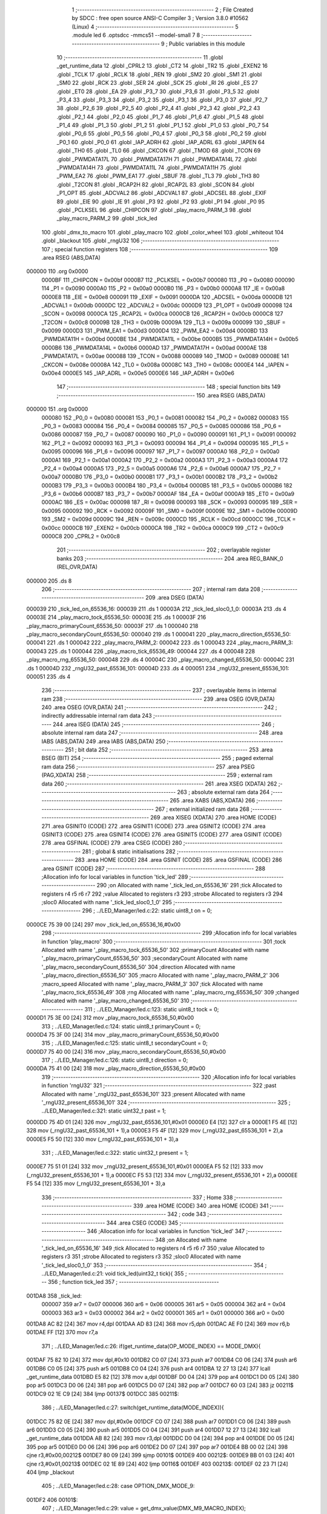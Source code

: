                                       1 ;--------------------------------------------------------
                                      2 ; File Created by SDCC : free open source ANSI-C Compiler
                                      3 ; Version 3.8.0 #10562 (Linux)
                                      4 ;--------------------------------------------------------
                                      5 	.module led
                                      6 	.optsdcc -mmcs51 --model-small
                                      7 	
                                      8 ;--------------------------------------------------------
                                      9 ; Public variables in this module
                                     10 ;--------------------------------------------------------
                                     11 	.globl _get_runtime_data
                                     12 	.globl _CPRL2
                                     13 	.globl _CT2
                                     14 	.globl _TR2
                                     15 	.globl _EXEN2
                                     16 	.globl _TCLK
                                     17 	.globl _RCLK
                                     18 	.globl _REN
                                     19 	.globl _SM2
                                     20 	.globl _SM1
                                     21 	.globl _SM0
                                     22 	.globl _RCK
                                     23 	.globl _SER
                                     24 	.globl _SCK
                                     25 	.globl _RI
                                     26 	.globl _ES
                                     27 	.globl _ET0
                                     28 	.globl _EA
                                     29 	.globl _P3_7
                                     30 	.globl _P3_6
                                     31 	.globl _P3_5
                                     32 	.globl _P3_4
                                     33 	.globl _P3_3
                                     34 	.globl _P3_2
                                     35 	.globl _P3_1
                                     36 	.globl _P3_0
                                     37 	.globl _P2_7
                                     38 	.globl _P2_6
                                     39 	.globl _P2_5
                                     40 	.globl _P2_4
                                     41 	.globl _P2_3
                                     42 	.globl _P2_2
                                     43 	.globl _P2_1
                                     44 	.globl _P2_0
                                     45 	.globl _P1_7
                                     46 	.globl _P1_6
                                     47 	.globl _P1_5
                                     48 	.globl _P1_4
                                     49 	.globl _P1_3
                                     50 	.globl _P1_2
                                     51 	.globl _P1_1
                                     52 	.globl _P1_0
                                     53 	.globl _P0_7
                                     54 	.globl _P0_6
                                     55 	.globl _P0_5
                                     56 	.globl _P0_4
                                     57 	.globl _P0_3
                                     58 	.globl _P0_2
                                     59 	.globl _P0_1
                                     60 	.globl _P0_0
                                     61 	.globl _IAP_ADRH
                                     62 	.globl _IAP_ADRL
                                     63 	.globl _IAPEN
                                     64 	.globl _TH0
                                     65 	.globl _TL0
                                     66 	.globl _CKCON
                                     67 	.globl _TMOD
                                     68 	.globl _TCON
                                     69 	.globl _PWMDATA17L
                                     70 	.globl _PWMDATA17H
                                     71 	.globl _PWMDATA14L
                                     72 	.globl _PWMDATA14H
                                     73 	.globl _PWMDATA11L
                                     74 	.globl _PWMDATA11H
                                     75 	.globl _PWM_EA2
                                     76 	.globl _PWM_EA1
                                     77 	.globl _SBUF
                                     78 	.globl _TL3
                                     79 	.globl _TH3
                                     80 	.globl _T2CON
                                     81 	.globl _RCAP2H
                                     82 	.globl _RCAP2L
                                     83 	.globl _SCON
                                     84 	.globl _P1_OPT
                                     85 	.globl _ADCVAL2
                                     86 	.globl _ADCVAL1
                                     87 	.globl _ADCSEL
                                     88 	.globl _EXIF
                                     89 	.globl _EIE
                                     90 	.globl _IE
                                     91 	.globl _P3
                                     92 	.globl _P2
                                     93 	.globl _P1
                                     94 	.globl _P0
                                     95 	.globl _PCLKSEL
                                     96 	.globl _CHIPCON
                                     97 	.globl _play_macro_PARM_3
                                     98 	.globl _play_macro_PARM_2
                                     99 	.globl _tick_led
                                    100 	.globl _dmx_to_macro
                                    101 	.globl _play_macro
                                    102 	.globl _color_wheel
                                    103 	.globl _whiteout
                                    104 	.globl _blackout
                                    105 	.globl _rngU32
                                    106 ;--------------------------------------------------------
                                    107 ; special function registers
                                    108 ;--------------------------------------------------------
                                    109 	.area RSEG    (ABS,DATA)
      000000                        110 	.org 0x0000
                           0000BF   111 _CHIPCON	=	0x00bf
                           0000B7   112 _PCLKSEL	=	0x00b7
                           000080   113 _P0	=	0x0080
                           000090   114 _P1	=	0x0090
                           0000A0   115 _P2	=	0x00a0
                           0000B0   116 _P3	=	0x00b0
                           0000A8   117 _IE	=	0x00a8
                           0000E8   118 _EIE	=	0x00e8
                           000091   119 _EXIF	=	0x0091
                           0000DA   120 _ADCSEL	=	0x00da
                           0000DB   121 _ADCVAL1	=	0x00db
                           0000DC   122 _ADCVAL2	=	0x00dc
                           0000D9   123 _P1_OPT	=	0x00d9
                           000098   124 _SCON	=	0x0098
                           0000CA   125 _RCAP2L	=	0x00ca
                           0000CB   126 _RCAP2H	=	0x00cb
                           0000C8   127 _T2CON	=	0x00c8
                           00009B   128 _TH3	=	0x009b
                           00009A   129 _TL3	=	0x009a
                           000099   130 _SBUF	=	0x0099
                           0000D3   131 _PWM_EA1	=	0x00d3
                           0000D4   132 _PWM_EA2	=	0x00d4
                           0000BD   133 _PWMDATA11H	=	0x00bd
                           0000BE   134 _PWMDATA11L	=	0x00be
                           0000B5   135 _PWMDATA14H	=	0x00b5
                           0000B6   136 _PWMDATA14L	=	0x00b6
                           0000AD   137 _PWMDATA17H	=	0x00ad
                           0000AE   138 _PWMDATA17L	=	0x00ae
                           000088   139 _TCON	=	0x0088
                           000089   140 _TMOD	=	0x0089
                           00008E   141 _CKCON	=	0x008e
                           00008A   142 _TL0	=	0x008a
                           00008C   143 _TH0	=	0x008c
                           0000E4   144 _IAPEN	=	0x00e4
                           0000E5   145 _IAP_ADRL	=	0x00e5
                           0000E6   146 _IAP_ADRH	=	0x00e6
                                    147 ;--------------------------------------------------------
                                    148 ; special function bits
                                    149 ;--------------------------------------------------------
                                    150 	.area RSEG    (ABS,DATA)
      000000                        151 	.org 0x0000
                           000080   152 _P0_0	=	0x0080
                           000081   153 _P0_1	=	0x0081
                           000082   154 _P0_2	=	0x0082
                           000083   155 _P0_3	=	0x0083
                           000084   156 _P0_4	=	0x0084
                           000085   157 _P0_5	=	0x0085
                           000086   158 _P0_6	=	0x0086
                           000087   159 _P0_7	=	0x0087
                           000090   160 _P1_0	=	0x0090
                           000091   161 _P1_1	=	0x0091
                           000092   162 _P1_2	=	0x0092
                           000093   163 _P1_3	=	0x0093
                           000094   164 _P1_4	=	0x0094
                           000095   165 _P1_5	=	0x0095
                           000096   166 _P1_6	=	0x0096
                           000097   167 _P1_7	=	0x0097
                           0000A0   168 _P2_0	=	0x00a0
                           0000A1   169 _P2_1	=	0x00a1
                           0000A2   170 _P2_2	=	0x00a2
                           0000A3   171 _P2_3	=	0x00a3
                           0000A4   172 _P2_4	=	0x00a4
                           0000A5   173 _P2_5	=	0x00a5
                           0000A6   174 _P2_6	=	0x00a6
                           0000A7   175 _P2_7	=	0x00a7
                           0000B0   176 _P3_0	=	0x00b0
                           0000B1   177 _P3_1	=	0x00b1
                           0000B2   178 _P3_2	=	0x00b2
                           0000B3   179 _P3_3	=	0x00b3
                           0000B4   180 _P3_4	=	0x00b4
                           0000B5   181 _P3_5	=	0x00b5
                           0000B6   182 _P3_6	=	0x00b6
                           0000B7   183 _P3_7	=	0x00b7
                           0000AF   184 _EA	=	0x00af
                           0000A9   185 _ET0	=	0x00a9
                           0000AC   186 _ES	=	0x00ac
                           000098   187 _RI	=	0x0098
                           000093   188 _SCK	=	0x0093
                           000095   189 _SER	=	0x0095
                           000092   190 _RCK	=	0x0092
                           00009F   191 _SM0	=	0x009f
                           00009E   192 _SM1	=	0x009e
                           00009D   193 _SM2	=	0x009d
                           00009C   194 _REN	=	0x009c
                           0000CD   195 _RCLK	=	0x00cd
                           0000CC   196 _TCLK	=	0x00cc
                           0000CB   197 _EXEN2	=	0x00cb
                           0000CA   198 _TR2	=	0x00ca
                           0000C9   199 _CT2	=	0x00c9
                           0000C8   200 _CPRL2	=	0x00c8
                                    201 ;--------------------------------------------------------
                                    202 ; overlayable register banks
                                    203 ;--------------------------------------------------------
                                    204 	.area REG_BANK_0	(REL,OVR,DATA)
      000000                        205 	.ds 8
                                    206 ;--------------------------------------------------------
                                    207 ; internal ram data
                                    208 ;--------------------------------------------------------
                                    209 	.area DSEG    (DATA)
      000039                        210 _tick_led_on_65536_16:
      000039                        211 	.ds 1
      00003A                        212 _tick_led_sloc0_1_0:
      00003A                        213 	.ds 4
      00003E                        214 _play_macro_tock_65536_50:
      00003E                        215 	.ds 1
      00003F                        216 _play_macro_primaryCount_65536_50:
      00003F                        217 	.ds 1
      000040                        218 _play_macro_secondaryCount_65536_50:
      000040                        219 	.ds 1
      000041                        220 _play_macro_direction_65536_50:
      000041                        221 	.ds 1
      000042                        222 _play_macro_PARM_2:
      000042                        223 	.ds 1
      000043                        224 _play_macro_PARM_3:
      000043                        225 	.ds 1
      000044                        226 _play_macro_tick_65536_49:
      000044                        227 	.ds 4
      000048                        228 _play_macro_rng_65536_50:
      000048                        229 	.ds 4
      00004C                        230 _play_macro_changed_65536_50:
      00004C                        231 	.ds 1
      00004D                        232 _rngU32_past_65536_101:
      00004D                        233 	.ds 4
      000051                        234 _rngU32_present_65536_101:
      000051                        235 	.ds 4
                                    236 ;--------------------------------------------------------
                                    237 ; overlayable items in internal ram 
                                    238 ;--------------------------------------------------------
                                    239 	.area	OSEG    (OVR,DATA)
                                    240 	.area	OSEG    (OVR,DATA)
                                    241 ;--------------------------------------------------------
                                    242 ; indirectly addressable internal ram data
                                    243 ;--------------------------------------------------------
                                    244 	.area ISEG    (DATA)
                                    245 ;--------------------------------------------------------
                                    246 ; absolute internal ram data
                                    247 ;--------------------------------------------------------
                                    248 	.area IABS    (ABS,DATA)
                                    249 	.area IABS    (ABS,DATA)
                                    250 ;--------------------------------------------------------
                                    251 ; bit data
                                    252 ;--------------------------------------------------------
                                    253 	.area BSEG    (BIT)
                                    254 ;--------------------------------------------------------
                                    255 ; paged external ram data
                                    256 ;--------------------------------------------------------
                                    257 	.area PSEG    (PAG,XDATA)
                                    258 ;--------------------------------------------------------
                                    259 ; external ram data
                                    260 ;--------------------------------------------------------
                                    261 	.area XSEG    (XDATA)
                                    262 ;--------------------------------------------------------
                                    263 ; absolute external ram data
                                    264 ;--------------------------------------------------------
                                    265 	.area XABS    (ABS,XDATA)
                                    266 ;--------------------------------------------------------
                                    267 ; external initialized ram data
                                    268 ;--------------------------------------------------------
                                    269 	.area XISEG   (XDATA)
                                    270 	.area HOME    (CODE)
                                    271 	.area GSINIT0 (CODE)
                                    272 	.area GSINIT1 (CODE)
                                    273 	.area GSINIT2 (CODE)
                                    274 	.area GSINIT3 (CODE)
                                    275 	.area GSINIT4 (CODE)
                                    276 	.area GSINIT5 (CODE)
                                    277 	.area GSINIT  (CODE)
                                    278 	.area GSFINAL (CODE)
                                    279 	.area CSEG    (CODE)
                                    280 ;--------------------------------------------------------
                                    281 ; global & static initialisations
                                    282 ;--------------------------------------------------------
                                    283 	.area HOME    (CODE)
                                    284 	.area GSINIT  (CODE)
                                    285 	.area GSFINAL (CODE)
                                    286 	.area GSINIT  (CODE)
                                    287 ;------------------------------------------------------------
                                    288 ;Allocation info for local variables in function 'tick_led'
                                    289 ;------------------------------------------------------------
                                    290 ;on                        Allocated with name '_tick_led_on_65536_16'
                                    291 ;tick                      Allocated to registers r4 r5 r6 r7 
                                    292 ;value                     Allocated to registers r3 
                                    293 ;strobe                    Allocated to registers r3 
                                    294 ;sloc0                     Allocated with name '_tick_led_sloc0_1_0'
                                    295 ;------------------------------------------------------------
                                    296 ;	../LED_Manager/led.c:22: static uint8_t on = 0;
      0000CE 75 39 00         [24]  297 	mov	_tick_led_on_65536_16,#0x00
                                    298 ;------------------------------------------------------------
                                    299 ;Allocation info for local variables in function 'play_macro'
                                    300 ;------------------------------------------------------------
                                    301 ;tock                      Allocated with name '_play_macro_tock_65536_50'
                                    302 ;primaryCount              Allocated with name '_play_macro_primaryCount_65536_50'
                                    303 ;secondaryCount            Allocated with name '_play_macro_secondaryCount_65536_50'
                                    304 ;direction                 Allocated with name '_play_macro_direction_65536_50'
                                    305 ;macro                     Allocated with name '_play_macro_PARM_2'
                                    306 ;macro_speed               Allocated with name '_play_macro_PARM_3'
                                    307 ;tick                      Allocated with name '_play_macro_tick_65536_49'
                                    308 ;rng                       Allocated with name '_play_macro_rng_65536_50'
                                    309 ;changed                   Allocated with name '_play_macro_changed_65536_50'
                                    310 ;------------------------------------------------------------
                                    311 ;	../LED_Manager/led.c:123: static uint8_t tock = 0;
      0000D1 75 3E 00         [24]  312 	mov	_play_macro_tock_65536_50,#0x00
                                    313 ;	../LED_Manager/led.c:124: static uint8_t primaryCount = 0;
      0000D4 75 3F 00         [24]  314 	mov	_play_macro_primaryCount_65536_50,#0x00
                                    315 ;	../LED_Manager/led.c:125: static uint8_t secondaryCount = 0;
      0000D7 75 40 00         [24]  316 	mov	_play_macro_secondaryCount_65536_50,#0x00
                                    317 ;	../LED_Manager/led.c:126: static uint8_t direction = 0;
      0000DA 75 41 00         [24]  318 	mov	_play_macro_direction_65536_50,#0x00
                                    319 ;------------------------------------------------------------
                                    320 ;Allocation info for local variables in function 'rngU32'
                                    321 ;------------------------------------------------------------
                                    322 ;past                      Allocated with name '_rngU32_past_65536_101'
                                    323 ;present                   Allocated with name '_rngU32_present_65536_101'
                                    324 ;------------------------------------------------------------
                                    325 ;	../LED_Manager/led.c:321: static uint32_t past = 1;
      0000DD 75 4D 01         [24]  326 	mov	_rngU32_past_65536_101,#0x01
      0000E0 E4               [12]  327 	clr	a
      0000E1 F5 4E            [12]  328 	mov	(_rngU32_past_65536_101 + 1),a
      0000E3 F5 4F            [12]  329 	mov	(_rngU32_past_65536_101 + 2),a
      0000E5 F5 50            [12]  330 	mov	(_rngU32_past_65536_101 + 3),a
                                    331 ;	../LED_Manager/led.c:322: static uint32_t present = 1;
      0000E7 75 51 01         [24]  332 	mov	_rngU32_present_65536_101,#0x01
      0000EA F5 52            [12]  333 	mov	(_rngU32_present_65536_101 + 1),a
      0000EC F5 53            [12]  334 	mov	(_rngU32_present_65536_101 + 2),a
      0000EE F5 54            [12]  335 	mov	(_rngU32_present_65536_101 + 3),a
                                    336 ;--------------------------------------------------------
                                    337 ; Home
                                    338 ;--------------------------------------------------------
                                    339 	.area HOME    (CODE)
                                    340 	.area HOME    (CODE)
                                    341 ;--------------------------------------------------------
                                    342 ; code
                                    343 ;--------------------------------------------------------
                                    344 	.area CSEG    (CODE)
                                    345 ;------------------------------------------------------------
                                    346 ;Allocation info for local variables in function 'tick_led'
                                    347 ;------------------------------------------------------------
                                    348 ;on                        Allocated with name '_tick_led_on_65536_16'
                                    349 ;tick                      Allocated to registers r4 r5 r6 r7 
                                    350 ;value                     Allocated to registers r3 
                                    351 ;strobe                    Allocated to registers r3 
                                    352 ;sloc0                     Allocated with name '_tick_led_sloc0_1_0'
                                    353 ;------------------------------------------------------------
                                    354 ;	../LED_Manager/led.c:21: void tick_led(uint32_t tick){
                                    355 ;	-----------------------------------------
                                    356 ;	 function tick_led
                                    357 ;	-----------------------------------------
      001DA8                        358 _tick_led:
                           000007   359 	ar7 = 0x07
                           000006   360 	ar6 = 0x06
                           000005   361 	ar5 = 0x05
                           000004   362 	ar4 = 0x04
                           000003   363 	ar3 = 0x03
                           000002   364 	ar2 = 0x02
                           000001   365 	ar1 = 0x01
                           000000   366 	ar0 = 0x00
      001DA8 AC 82            [24]  367 	mov	r4,dpl
      001DAA AD 83            [24]  368 	mov	r5,dph
      001DAC AE F0            [24]  369 	mov	r6,b
      001DAE FF               [12]  370 	mov	r7,a
                                    371 ;	../LED_Manager/led.c:26: if(get_runtime_data(OP_MODE_INDEX) == MODE_DMX){
      001DAF 75 82 10         [24]  372 	mov	dpl,#0x10
      001DB2 C0 07            [24]  373 	push	ar7
      001DB4 C0 06            [24]  374 	push	ar6
      001DB6 C0 05            [24]  375 	push	ar5
      001DB8 C0 04            [24]  376 	push	ar4
      001DBA 12 27 13         [24]  377 	lcall	_get_runtime_data
      001DBD E5 82            [12]  378 	mov	a,dpl
      001DBF D0 04            [24]  379 	pop	ar4
      001DC1 D0 05            [24]  380 	pop	ar5
      001DC3 D0 06            [24]  381 	pop	ar6
      001DC5 D0 07            [24]  382 	pop	ar7
      001DC7 60 03            [24]  383 	jz	00211$
      001DC9 02 1E C9         [24]  384 	ljmp	00137$
      001DCC                        385 00211$:
                                    386 ;	../LED_Manager/led.c:27: switch(get_runtime_data(MODE_INDEX)){
      001DCC 75 82 0E         [24]  387 	mov	dpl,#0x0e
      001DCF C0 07            [24]  388 	push	ar7
      001DD1 C0 06            [24]  389 	push	ar6
      001DD3 C0 05            [24]  390 	push	ar5
      001DD5 C0 04            [24]  391 	push	ar4
      001DD7 12 27 13         [24]  392 	lcall	_get_runtime_data
      001DDA AB 82            [24]  393 	mov	r3,dpl
      001DDC D0 04            [24]  394 	pop	ar4
      001DDE D0 05            [24]  395 	pop	ar5
      001DE0 D0 06            [24]  396 	pop	ar6
      001DE2 D0 07            [24]  397 	pop	ar7
      001DE4 BB 00 02         [24]  398 	cjne	r3,#0x00,00212$
      001DE7 80 09            [24]  399 	sjmp	00101$
      001DE9                        400 00212$:
      001DE9 BB 01 03         [24]  401 	cjne	r3,#0x01,00213$
      001DEC 02 1E 89         [24]  402 	ljmp	00116$
      001DEF                        403 00213$:
      001DEF 02 23 71         [24]  404 	ljmp	_blackout
                                    405 ;	../LED_Manager/led.c:28: case OPTION_DMX_MODE_9:
      001DF2                        406 00101$:
                                    407 ;	../LED_Manager/led.c:29: value = get_dmx_value(DMX_M9_MACRO_INDEX);
      001DF2 AB 34            [24]  408 	mov	r3,(_DMX + 0x0007)
                                    409 ;	../LED_Manager/led.c:31: if(value >= DMX_MACRO_NONE){
      001DF4 BB 14 00         [24]  410 	cjne	r3,#0x14,00214$
      001DF7                        411 00214$:
      001DF7 40 36            [24]  412 	jc	00114$
                                    413 ;	../LED_Manager/led.c:32: if(value < DMX_MACRO_COLOR_WHEEL){ /* Color wheel Macro */
      001DF9 BB 94 00         [24]  414 	cjne	r3,#0x94,00216$
      001DFC                        415 00216$:
      001DFC 50 0C            [24]  416 	jnc	00103$
                                    417 ;	../LED_Manager/led.c:33: color_wheel((value - DMX_MACRO_NONE) << 1);
      001DFE 8B 02            [24]  418 	mov	ar2,r3
      001E00 EA               [12]  419 	mov	a,r2
      001E01 24 EC            [12]  420 	add	a,#0xec
      001E03 25 E0            [12]  421 	add	a,acc
      001E05 F5 82            [12]  422 	mov	dpl,a
      001E07 02 23 0F         [24]  423 	ljmp	_color_wheel
      001E0A                        424 00103$:
                                    425 ;	../LED_Manager/led.c:35: play_macro(tick, dmx_to_macro(value), get_dmx_value(DMX_M9_MACRO_SPEED_INDEX));
      001E0A 8B 82            [24]  426 	mov	dpl,r3
      001E0C C0 07            [24]  427 	push	ar7
      001E0E C0 06            [24]  428 	push	ar6
      001E10 C0 05            [24]  429 	push	ar5
      001E12 C0 04            [24]  430 	push	ar4
      001E14 12 1F 8E         [24]  431 	lcall	_dmx_to_macro
      001E17 85 82 42         [24]  432 	mov	_play_macro_PARM_2,dpl
      001E1A D0 04            [24]  433 	pop	ar4
      001E1C D0 05            [24]  434 	pop	ar5
      001E1E D0 06            [24]  435 	pop	ar6
      001E20 D0 07            [24]  436 	pop	ar7
      001E22 85 35 43         [24]  437 	mov	_play_macro_PARM_3,(_DMX + 0x0008)
      001E25 8C 82            [24]  438 	mov	dpl,r4
      001E27 8D 83            [24]  439 	mov	dph,r5
      001E29 8E F0            [24]  440 	mov	b,r6
      001E2B EF               [12]  441 	mov	a,r7
      001E2C 02 1F D3         [24]  442 	ljmp	_play_macro
      001E2F                        443 00114$:
                                    444 ;	../LED_Manager/led.c:39: strobe = get_dmx_value(DMX_M9_STROBE_INDEX);
                                    445 ;	../LED_Manager/led.c:41: if(strobe){
      001E2F E5 33            [12]  446 	mov	a,(_DMX + 0x0006)
      001E31 FB               [12]  447 	mov	r3,a
      001E32 60 41            [24]  448 	jz	00108$
                                    449 ;	../LED_Manager/led.c:42: if(!(tick % (STROBE_FREQ - (strobe << 1)))){
      001E34 7A 00            [12]  450 	mov	r2,#0x00
      001E36 EB               [12]  451 	mov	a,r3
      001E37 2B               [12]  452 	add	a,r3
      001E38 FB               [12]  453 	mov	r3,a
      001E39 EA               [12]  454 	mov	a,r2
      001E3A 33               [12]  455 	rlc	a
      001E3B FA               [12]  456 	mov	r2,a
      001E3C 74 1C            [12]  457 	mov	a,#0x1c
      001E3E C3               [12]  458 	clr	c
      001E3F 9B               [12]  459 	subb	a,r3
      001E40 FB               [12]  460 	mov	r3,a
      001E41 74 02            [12]  461 	mov	a,#0x02
      001E43 9A               [12]  462 	subb	a,r2
      001E44 8B 72            [24]  463 	mov	__modulong_PARM_2,r3
      001E46 F5 73            [12]  464 	mov	(__modulong_PARM_2 + 1),a
      001E48 33               [12]  465 	rlc	a
      001E49 95 E0            [12]  466 	subb	a,acc
      001E4B F5 74            [12]  467 	mov	(__modulong_PARM_2 + 2),a
      001E4D F5 75            [12]  468 	mov	(__modulong_PARM_2 + 3),a
      001E4F 8C 82            [24]  469 	mov	dpl,r4
      001E51 8D 83            [24]  470 	mov	dph,r5
      001E53 8E F0            [24]  471 	mov	b,r6
      001E55 EF               [12]  472 	mov	a,r7
      001E56 12 2C AD         [24]  473 	lcall	__modulong
      001E59 85 82 3A         [24]  474 	mov	_tick_led_sloc0_1_0,dpl
      001E5C 85 83 3B         [24]  475 	mov	(_tick_led_sloc0_1_0 + 1),dph
      001E5F 85 F0 3C         [24]  476 	mov	(_tick_led_sloc0_1_0 + 2),b
      001E62 F5 3D            [12]  477 	mov	(_tick_led_sloc0_1_0 + 3),a
      001E64 E5 3A            [12]  478 	mov	a,_tick_led_sloc0_1_0
      001E66 45 3B            [12]  479 	orl	a,(_tick_led_sloc0_1_0 + 1)
      001E68 45 3C            [12]  480 	orl	a,(_tick_led_sloc0_1_0 + 2)
      001E6A 45 3D            [12]  481 	orl	a,(_tick_led_sloc0_1_0 + 3)
      001E6C 70 0A            [24]  482 	jnz	00109$
                                    483 ;	../LED_Manager/led.c:43: on = ~on;
      001E6E E5 39            [12]  484 	mov	a,_tick_led_on_65536_16
      001E70 F4               [12]  485 	cpl	a
      001E71 F5 39            [12]  486 	mov	_tick_led_on_65536_16,a
      001E73 80 03            [24]  487 	sjmp	00109$
      001E75                        488 00108$:
                                    489 ;	../LED_Manager/led.c:46: on = 0xFF;
      001E75 75 39 FF         [24]  490 	mov	_tick_led_on_65536_16,#0xff
      001E78                        491 00109$:
                                    492 ;	../LED_Manager/led.c:49: if(on){
      001E78 E5 39            [12]  493 	mov	a,_tick_led_on_65536_16
      001E7A 60 0A            [24]  494 	jz	00111$
                                    495 ;	../LED_Manager/led.c:50: PWMDATA11H = get_dmx_value(DMX_M9_RED_INDEX);
      001E7C 85 30 BD         [24]  496 	mov	_PWMDATA11H,(_DMX + 0x0003)
                                    497 ;	../LED_Manager/led.c:51: PWMDATA17H = get_dmx_value(DMX_M9_GREEN_INDEX);
      001E7F 85 31 AD         [24]  498 	mov	_PWMDATA17H,(_DMX + 0x0004)
                                    499 ;	../LED_Manager/led.c:52: PWMDATA14H = get_dmx_value(DMX_M9_BLUE_INDEX);
      001E82 85 32 B5         [24]  500 	mov	_PWMDATA14H,(_DMX + 0x0005)
      001E85 22               [24]  501 	ret
      001E86                        502 00111$:
                                    503 ;	../LED_Manager/led.c:54: blackout();
                                    504 ;	../LED_Manager/led.c:58: break;
      001E86 02 23 71         [24]  505 	ljmp	_blackout
                                    506 ;	../LED_Manager/led.c:59: case OPTION_DMX_MODE_3: /* Only macros */
      001E89                        507 00116$:
                                    508 ;	../LED_Manager/led.c:60: value = get_dmx_value(DMX_M3_MACRO_INDEX);
      001E89 AB 2E            [24]  509 	mov	r3,(_DMX + 0x0001)
                                    510 ;	../LED_Manager/led.c:61: if(value >= DMX_MACRO_NONE){
      001E8B BB 14 00         [24]  511 	cjne	r3,#0x14,00221$
      001E8E                        512 00221$:
      001E8E 40 36            [24]  513 	jc	00121$
                                    514 ;	../LED_Manager/led.c:62: if(value < DMX_MACRO_COLOR_WHEEL){
      001E90 BB 94 00         [24]  515 	cjne	r3,#0x94,00223$
      001E93                        516 00223$:
      001E93 50 0C            [24]  517 	jnc	00118$
                                    518 ;	../LED_Manager/led.c:63: color_wheel((value - DMX_MACRO_NONE) << 1);
      001E95 8B 02            [24]  519 	mov	ar2,r3
      001E97 EA               [12]  520 	mov	a,r2
      001E98 24 EC            [12]  521 	add	a,#0xec
      001E9A 25 E0            [12]  522 	add	a,acc
      001E9C F5 82            [12]  523 	mov	dpl,a
      001E9E 02 23 0F         [24]  524 	ljmp	_color_wheel
      001EA1                        525 00118$:
                                    526 ;	../LED_Manager/led.c:65: play_macro(tick, dmx_to_macro(value), get_dmx_value(DMX_M3_MACRO_SPEED_INDEX));
      001EA1 8B 82            [24]  527 	mov	dpl,r3
      001EA3 C0 07            [24]  528 	push	ar7
      001EA5 C0 06            [24]  529 	push	ar6
      001EA7 C0 05            [24]  530 	push	ar5
      001EA9 C0 04            [24]  531 	push	ar4
      001EAB 12 1F 8E         [24]  532 	lcall	_dmx_to_macro
      001EAE 85 82 42         [24]  533 	mov	_play_macro_PARM_2,dpl
      001EB1 D0 04            [24]  534 	pop	ar4
      001EB3 D0 05            [24]  535 	pop	ar5
      001EB5 D0 06            [24]  536 	pop	ar6
      001EB7 D0 07            [24]  537 	pop	ar7
      001EB9 85 2F 43         [24]  538 	mov	_play_macro_PARM_3,(_DMX + 0x0002)
      001EBC 8C 82            [24]  539 	mov	dpl,r4
      001EBE 8D 83            [24]  540 	mov	dph,r5
      001EC0 8E F0            [24]  541 	mov	b,r6
      001EC2 EF               [12]  542 	mov	a,r7
      001EC3 02 1F D3         [24]  543 	ljmp	_play_macro
      001EC6                        544 00121$:
                                    545 ;	../LED_Manager/led.c:68: blackout();
                                    546 ;	../LED_Manager/led.c:70: break;
                                    547 ;	../LED_Manager/led.c:71: default:
                                    548 ;	../LED_Manager/led.c:72: blackout();
                                    549 ;	../LED_Manager/led.c:74: }
      001EC6 02 23 71         [24]  550 	ljmp	_blackout
      001EC9                        551 00137$:
                                    552 ;	../LED_Manager/led.c:76: if(get_runtime_data(MACRO_INDEX) != OPTION_MACRO_NONE){
      001EC9 75 82 03         [24]  553 	mov	dpl,#0x03
      001ECC C0 07            [24]  554 	push	ar7
      001ECE C0 06            [24]  555 	push	ar6
      001ED0 C0 05            [24]  556 	push	ar5
      001ED2 C0 04            [24]  557 	push	ar4
      001ED4 12 27 13         [24]  558 	lcall	_get_runtime_data
      001ED7 E5 82            [12]  559 	mov	a,dpl
      001ED9 D0 04            [24]  560 	pop	ar4
      001EDB D0 05            [24]  561 	pop	ar5
      001EDD D0 06            [24]  562 	pop	ar6
      001EDF D0 07            [24]  563 	pop	ar7
      001EE1 60 31            [24]  564 	jz	00134$
                                    565 ;	../LED_Manager/led.c:77: play_macro(tick, get_runtime_data(MACRO_INDEX), get_runtime_data(MACRO_SPEED_INDEX));
      001EE3 75 82 03         [24]  566 	mov	dpl,#0x03
      001EE6 C0 07            [24]  567 	push	ar7
      001EE8 C0 06            [24]  568 	push	ar6
      001EEA C0 05            [24]  569 	push	ar5
      001EEC C0 04            [24]  570 	push	ar4
      001EEE 12 27 13         [24]  571 	lcall	_get_runtime_data
      001EF1 AB 82            [24]  572 	mov	r3,dpl
      001EF3 75 82 04         [24]  573 	mov	dpl,#0x04
      001EF6 C0 03            [24]  574 	push	ar3
      001EF8 12 27 13         [24]  575 	lcall	_get_runtime_data
      001EFB 85 82 43         [24]  576 	mov	_play_macro_PARM_3,dpl
      001EFE D0 03            [24]  577 	pop	ar3
      001F00 D0 04            [24]  578 	pop	ar4
      001F02 D0 05            [24]  579 	pop	ar5
      001F04 D0 06            [24]  580 	pop	ar6
      001F06 D0 07            [24]  581 	pop	ar7
      001F08 8B 42            [24]  582 	mov	_play_macro_PARM_2,r3
      001F0A 8C 82            [24]  583 	mov	dpl,r4
      001F0C 8D 83            [24]  584 	mov	dph,r5
      001F0E 8E F0            [24]  585 	mov	b,r6
      001F10 EF               [12]  586 	mov	a,r7
      001F11 02 1F D3         [24]  587 	ljmp	_play_macro
      001F14                        588 00134$:
                                    589 ;	../LED_Manager/led.c:80: strobe = get_runtime_data(STROBE_INDEX);
      001F14 75 82 08         [24]  590 	mov	dpl,#0x08
      001F17 C0 07            [24]  591 	push	ar7
      001F19 C0 06            [24]  592 	push	ar6
      001F1B C0 05            [24]  593 	push	ar5
      001F1D C0 04            [24]  594 	push	ar4
      001F1F 12 27 13         [24]  595 	lcall	_get_runtime_data
      001F22 AB 82            [24]  596 	mov	r3,dpl
      001F24 D0 04            [24]  597 	pop	ar4
      001F26 D0 05            [24]  598 	pop	ar5
      001F28 D0 06            [24]  599 	pop	ar6
      001F2A D0 07            [24]  600 	pop	ar7
                                    601 ;	../LED_Manager/led.c:82: if(strobe){
      001F2C EB               [12]  602 	mov	a,r3
      001F2D 60 39            [24]  603 	jz	00128$
                                    604 ;	../LED_Manager/led.c:83: if(!(tick % (STROBE_FREQ - (strobe << 1)))){
      001F2F 7A 00            [12]  605 	mov	r2,#0x00
      001F31 EB               [12]  606 	mov	a,r3
      001F32 2B               [12]  607 	add	a,r3
      001F33 FB               [12]  608 	mov	r3,a
      001F34 EA               [12]  609 	mov	a,r2
      001F35 33               [12]  610 	rlc	a
      001F36 FA               [12]  611 	mov	r2,a
      001F37 74 1C            [12]  612 	mov	a,#0x1c
      001F39 C3               [12]  613 	clr	c
      001F3A 9B               [12]  614 	subb	a,r3
      001F3B FB               [12]  615 	mov	r3,a
      001F3C 74 02            [12]  616 	mov	a,#0x02
      001F3E 9A               [12]  617 	subb	a,r2
      001F3F 8B 72            [24]  618 	mov	__modulong_PARM_2,r3
      001F41 F5 73            [12]  619 	mov	(__modulong_PARM_2 + 1),a
      001F43 33               [12]  620 	rlc	a
      001F44 95 E0            [12]  621 	subb	a,acc
      001F46 F5 74            [12]  622 	mov	(__modulong_PARM_2 + 2),a
      001F48 F5 75            [12]  623 	mov	(__modulong_PARM_2 + 3),a
      001F4A 8C 82            [24]  624 	mov	dpl,r4
      001F4C 8D 83            [24]  625 	mov	dph,r5
      001F4E 8E F0            [24]  626 	mov	b,r6
      001F50 EF               [12]  627 	mov	a,r7
      001F51 12 2C AD         [24]  628 	lcall	__modulong
      001F54 AC 82            [24]  629 	mov	r4,dpl
      001F56 AD 83            [24]  630 	mov	r5,dph
      001F58 AE F0            [24]  631 	mov	r6,b
      001F5A FF               [12]  632 	mov	r7,a
      001F5B EC               [12]  633 	mov	a,r4
      001F5C 4D               [12]  634 	orl	a,r5
      001F5D 4E               [12]  635 	orl	a,r6
      001F5E 4F               [12]  636 	orl	a,r7
      001F5F 70 0A            [24]  637 	jnz	00129$
                                    638 ;	../LED_Manager/led.c:84: on = ~on;
      001F61 E5 39            [12]  639 	mov	a,_tick_led_on_65536_16
      001F63 F4               [12]  640 	cpl	a
      001F64 F5 39            [12]  641 	mov	_tick_led_on_65536_16,a
      001F66 80 03            [24]  642 	sjmp	00129$
      001F68                        643 00128$:
                                    644 ;	../LED_Manager/led.c:87: on = 0xFF;
      001F68 75 39 FF         [24]  645 	mov	_tick_led_on_65536_16,#0xff
      001F6B                        646 00129$:
                                    647 ;	../LED_Manager/led.c:90: if(on){
      001F6B E5 39            [12]  648 	mov	a,_tick_led_on_65536_16
      001F6D 60 1C            [24]  649 	jz	00131$
                                    650 ;	../LED_Manager/led.c:91: PWMDATA11H = get_runtime_data(RED_INDEX);
      001F6F 75 82 05         [24]  651 	mov	dpl,#0x05
      001F72 12 27 13         [24]  652 	lcall	_get_runtime_data
      001F75 85 82 BD         [24]  653 	mov	_PWMDATA11H,dpl
                                    654 ;	../LED_Manager/led.c:92: PWMDATA17H = get_runtime_data(GREEN_INDEX);
      001F78 75 82 06         [24]  655 	mov	dpl,#0x06
      001F7B 12 27 13         [24]  656 	lcall	_get_runtime_data
      001F7E 85 82 AD         [24]  657 	mov	_PWMDATA17H,dpl
                                    658 ;	../LED_Manager/led.c:93: PWMDATA14H = get_runtime_data(BLUE_INDEX);
      001F81 75 82 07         [24]  659 	mov	dpl,#0x07
      001F84 12 27 13         [24]  660 	lcall	_get_runtime_data
      001F87 85 82 B5         [24]  661 	mov	_PWMDATA14H,dpl
      001F8A 22               [24]  662 	ret
      001F8B                        663 00131$:
                                    664 ;	../LED_Manager/led.c:95: blackout();
                                    665 ;	../LED_Manager/led.c:99: }
      001F8B 02 23 71         [24]  666 	ljmp	_blackout
                                    667 ;------------------------------------------------------------
                                    668 ;Allocation info for local variables in function 'dmx_to_macro'
                                    669 ;------------------------------------------------------------
                                    670 ;dmx_value                 Allocated to registers r7 
                                    671 ;------------------------------------------------------------
                                    672 ;	../LED_Manager/led.c:101: uint8_t dmx_to_macro(uint8_t dmx_value){
                                    673 ;	-----------------------------------------
                                    674 ;	 function dmx_to_macro
                                    675 ;	-----------------------------------------
      001F8E                        676 _dmx_to_macro:
      001F8E AF 82            [24]  677 	mov	r7,dpl
                                    678 ;	../LED_Manager/led.c:103: if(dmx_value < DMX_MACRO_WHITE){
      001F90 BF B4 00         [24]  679 	cjne	r7,#0xb4,00151$
      001F93                        680 00151$:
      001F93 50 04            [24]  681 	jnc	00119$
                                    682 ;	../LED_Manager/led.c:104: return OPTION_MACRO_WHITE;
      001F95 75 82 21         [24]  683 	mov	dpl,#0x21
      001F98 22               [24]  684 	ret
      001F99                        685 00119$:
                                    686 ;	../LED_Manager/led.c:105: } else if(dmx_value < DMX_MACRO_RAINBOW){
      001F99 BF BE 00         [24]  687 	cjne	r7,#0xbe,00153$
      001F9C                        688 00153$:
      001F9C 50 04            [24]  689 	jnc	00116$
                                    690 ;	../LED_Manager/led.c:106: return OPTION_MACRO_RAINBOW_DMX;
      001F9E 75 82 01         [24]  691 	mov	dpl,#0x01
      001FA1 22               [24]  692 	ret
      001FA2                        693 00116$:
                                    694 ;	../LED_Manager/led.c:107: } else if(dmx_value < DMX_MACRO_FIRE){
      001FA2 BF C8 00         [24]  695 	cjne	r7,#0xc8,00155$
      001FA5                        696 00155$:
      001FA5 50 04            [24]  697 	jnc	00113$
                                    698 ;	../LED_Manager/led.c:108: return OPTION_MACRO_FIRE_DMX;
      001FA7 75 82 02         [24]  699 	mov	dpl,#0x02
      001FAA 22               [24]  700 	ret
      001FAB                        701 00113$:
                                    702 ;	../LED_Manager/led.c:109: } else if(dmx_value < DMX_MACRO_WATER){
      001FAB BF D2 00         [24]  703 	cjne	r7,#0xd2,00157$
      001FAE                        704 00157$:
      001FAE 50 04            [24]  705 	jnc	00110$
                                    706 ;	../LED_Manager/led.c:110: return OPTION_MACRO_WATER_DMX;
      001FB0 75 82 03         [24]  707 	mov	dpl,#0x03
      001FB3 22               [24]  708 	ret
      001FB4                        709 00110$:
                                    710 ;	../LED_Manager/led.c:111: } else if(dmx_value < DMX_MACRO_ACID){
      001FB4 BF DC 00         [24]  711 	cjne	r7,#0xdc,00159$
      001FB7                        712 00159$:
      001FB7 50 04            [24]  713 	jnc	00107$
                                    714 ;	../LED_Manager/led.c:112: return OPTION_MACRO_ACID_DMX;
      001FB9 75 82 04         [24]  715 	mov	dpl,#0x04
      001FBC 22               [24]  716 	ret
      001FBD                        717 00107$:
                                    718 ;	../LED_Manager/led.c:113: } else if(dmx_value < DMX_MACRO_ETHER){
      001FBD BF E6 00         [24]  719 	cjne	r7,#0xe6,00161$
      001FC0                        720 00161$:
      001FC0 50 04            [24]  721 	jnc	00104$
                                    722 ;	../LED_Manager/led.c:114: return OPTION_MACRO_ETHER_DMX;
      001FC2 75 82 05         [24]  723 	mov	dpl,#0x05
      001FC5 22               [24]  724 	ret
      001FC6                        725 00104$:
                                    726 ;	../LED_Manager/led.c:115: } else if(dmx_value < DMX_MACRO_STORM){
      001FC6 BF F0 00         [24]  727 	cjne	r7,#0xf0,00163$
      001FC9                        728 00163$:
      001FC9 50 04            [24]  729 	jnc	00108$
                                    730 ;	../LED_Manager/led.c:116: return OPTION_MACRO_STORM_DMX;
      001FCB 75 82 06         [24]  731 	mov	dpl,#0x06
      001FCE 22               [24]  732 	ret
      001FCF                        733 00108$:
                                    734 ;	../LED_Manager/led.c:119: return 69; // ;)
      001FCF 75 82 45         [24]  735 	mov	dpl,#0x45
                                    736 ;	../LED_Manager/led.c:120: }
      001FD2 22               [24]  737 	ret
                                    738 ;------------------------------------------------------------
                                    739 ;Allocation info for local variables in function 'play_macro'
                                    740 ;------------------------------------------------------------
                                    741 ;tock                      Allocated with name '_play_macro_tock_65536_50'
                                    742 ;primaryCount              Allocated with name '_play_macro_primaryCount_65536_50'
                                    743 ;secondaryCount            Allocated with name '_play_macro_secondaryCount_65536_50'
                                    744 ;direction                 Allocated with name '_play_macro_direction_65536_50'
                                    745 ;macro                     Allocated with name '_play_macro_PARM_2'
                                    746 ;macro_speed               Allocated with name '_play_macro_PARM_3'
                                    747 ;tick                      Allocated with name '_play_macro_tick_65536_49'
                                    748 ;rng                       Allocated with name '_play_macro_rng_65536_50'
                                    749 ;changed                   Allocated with name '_play_macro_changed_65536_50'
                                    750 ;------------------------------------------------------------
                                    751 ;	../LED_Manager/led.c:122: void play_macro(uint32_t tick, uint8_t macro, uint8_t macro_speed){
                                    752 ;	-----------------------------------------
                                    753 ;	 function play_macro
                                    754 ;	-----------------------------------------
      001FD3                        755 _play_macro:
      001FD3 85 82 44         [24]  756 	mov	_play_macro_tick_65536_49,dpl
      001FD6 85 83 45         [24]  757 	mov	(_play_macro_tick_65536_49 + 1),dph
      001FD9 85 F0 46         [24]  758 	mov	(_play_macro_tick_65536_49 + 2),b
      001FDC F5 47            [12]  759 	mov	(_play_macro_tick_65536_49 + 3),a
                                    760 ;	../LED_Manager/led.c:127: uint32_t rng = 0;
      001FDE E4               [12]  761 	clr	a
      001FDF F5 48            [12]  762 	mov	_play_macro_rng_65536_50,a
      001FE1 F5 49            [12]  763 	mov	(_play_macro_rng_65536_50 + 1),a
      001FE3 F5 4A            [12]  764 	mov	(_play_macro_rng_65536_50 + 2),a
      001FE5 F5 4B            [12]  765 	mov	(_play_macro_rng_65536_50 + 3),a
                                    766 ;	../LED_Manager/led.c:128: uint8_t changed = 0;
                                    767 ;	1-genFromRTrack replaced	mov	_play_macro_changed_65536_50,#0x00
      001FE7 F5 4C            [12]  768 	mov	_play_macro_changed_65536_50,a
                                    769 ;	../LED_Manager/led.c:132: if(!(tick % (MACRO_FREQ - (macro_speed >> 1)))){
      001FE9 E5 43            [12]  770 	mov	a,_play_macro_PARM_3
      001FEB C3               [12]  771 	clr	c
      001FEC 13               [12]  772 	rrc	a
      001FED FE               [12]  773 	mov	r6,a
      001FEE 7D 00            [12]  774 	mov	r5,#0x00
      001FF0 74 85            [12]  775 	mov	a,#0x85
      001FF2 C3               [12]  776 	clr	c
      001FF3 9E               [12]  777 	subb	a,r6
      001FF4 FE               [12]  778 	mov	r6,a
      001FF5 E4               [12]  779 	clr	a
      001FF6 9D               [12]  780 	subb	a,r5
      001FF7 FD               [12]  781 	mov	r5,a
      001FF8 8E 72            [24]  782 	mov	__modulong_PARM_2,r6
      001FFA ED               [12]  783 	mov	a,r5
      001FFB F5 73            [12]  784 	mov	(__modulong_PARM_2 + 1),a
      001FFD 33               [12]  785 	rlc	a
      001FFE 95 E0            [12]  786 	subb	a,acc
      002000 F5 74            [12]  787 	mov	(__modulong_PARM_2 + 2),a
      002002 F5 75            [12]  788 	mov	(__modulong_PARM_2 + 3),a
      002004 85 44 82         [24]  789 	mov	dpl,_play_macro_tick_65536_49
      002007 85 45 83         [24]  790 	mov	dph,(_play_macro_tick_65536_49 + 1)
      00200A 85 46 F0         [24]  791 	mov	b,(_play_macro_tick_65536_49 + 2)
      00200D E5 47            [12]  792 	mov	a,(_play_macro_tick_65536_49 + 3)
      00200F 12 2C AD         [24]  793 	lcall	__modulong
      002012 AC 82            [24]  794 	mov	r4,dpl
      002014 AD 83            [24]  795 	mov	r5,dph
      002016 AE F0            [24]  796 	mov	r6,b
      002018 FF               [12]  797 	mov	r7,a
      002019 EC               [12]  798 	mov	a,r4
      00201A 4D               [12]  799 	orl	a,r5
      00201B 4E               [12]  800 	orl	a,r6
      00201C 4F               [12]  801 	orl	a,r7
      00201D 70 13            [24]  802 	jnz	00102$
                                    803 ;	../LED_Manager/led.c:133: changed = 0xFF;
      00201F 75 4C FF         [24]  804 	mov	_play_macro_changed_65536_50,#0xff
                                    805 ;	../LED_Manager/led.c:134: rng = rngU32(); /* TODO check back */
      002022 12 23 7B         [24]  806 	lcall	_rngU32
      002025 85 82 48         [24]  807 	mov	_play_macro_rng_65536_50,dpl
      002028 85 83 49         [24]  808 	mov	(_play_macro_rng_65536_50 + 1),dph
      00202B 85 F0 4A         [24]  809 	mov	(_play_macro_rng_65536_50 + 2),b
      00202E F5 4B            [12]  810 	mov	(_play_macro_rng_65536_50 + 3),a
                                    811 ;	../LED_Manager/led.c:135: tock++;
      002030 05 3E            [12]  812 	inc	_play_macro_tock_65536_50
      002032                        813 00102$:
                                    814 ;	../LED_Manager/led.c:138: switch (macro)
      002032 74 01            [12]  815 	mov	a,#0x01
      002034 B5 42 02         [24]  816 	cjne	a,_play_macro_PARM_2,00344$
      002037 80 42            [24]  817 	sjmp	00103$
      002039                        818 00344$:
      002039 74 02            [12]  819 	mov	a,#0x02
      00203B B5 42 02         [24]  820 	cjne	a,_play_macro_PARM_2,00345$
      00203E 80 41            [24]  821 	sjmp	00104$
      002040                        822 00345$:
      002040 74 03            [12]  823 	mov	a,#0x03
      002042 B5 42 04         [24]  824 	cjne	a,_play_macro_PARM_2,00346$
      002045 74 01            [12]  825 	mov	a,#0x01
      002047 80 01            [24]  826 	sjmp	00347$
      002049                        827 00346$:
      002049 E4               [12]  828 	clr	a
      00204A                        829 00347$:
      00204A FF               [12]  830 	mov	r7,a
      00204B 60 03            [24]  831 	jz	00348$
      00204D 02 21 25         [24]  832 	ljmp	00120$
      002050                        833 00348$:
      002050 74 04            [12]  834 	mov	a,#0x04
      002052 B5 42 03         [24]  835 	cjne	a,_play_macro_PARM_2,00349$
      002055 02 21 25         [24]  836 	ljmp	00120$
      002058                        837 00349$:
      002058 74 05            [12]  838 	mov	a,#0x05
      00205A B5 42 03         [24]  839 	cjne	a,_play_macro_PARM_2,00350$
      00205D 02 21 25         [24]  840 	ljmp	00120$
      002060                        841 00350$:
      002060 74 06            [12]  842 	mov	a,#0x06
      002062 B5 42 03         [24]  843 	cjne	a,_play_macro_PARM_2,00351$
      002065 02 21 E3         [24]  844 	ljmp	00151$
      002068                        845 00351$:
      002068 74 21            [12]  846 	mov	a,#0x21
      00206A B5 42 03         [24]  847 	cjne	a,_play_macro_PARM_2,00352$
      00206D 02 22 43         [24]  848 	ljmp	00165$
      002070                        849 00352$:
      002070 74 45            [12]  850 	mov	a,#0x45
      002072 B5 42 03         [24]  851 	cjne	a,_play_macro_PARM_2,00353$
      002075 02 22 46         [24]  852 	ljmp	00166$
      002078                        853 00353$:
      002078 02 23 0C         [24]  854 	ljmp	00185$
                                    855 ;	../LED_Manager/led.c:140: case OPTION_MACRO_RAINBOW_DMX: //rainbow
      00207B                        856 00103$:
                                    857 ;	../LED_Manager/led.c:141: color_wheel(tock);
      00207B 85 3E 82         [24]  858 	mov	dpl,_play_macro_tock_65536_50
                                    859 ;	../LED_Manager/led.c:142: break;
      00207E 02 23 0F         [24]  860 	ljmp	_color_wheel
                                    861 ;	../LED_Manager/led.c:143: case OPTION_MACRO_FIRE_DMX: //fire
      002081                        862 00104$:
                                    863 ;	../LED_Manager/led.c:144: if(changed) { 
      002081 E5 4C            [12]  864 	mov	a,_play_macro_changed_65536_50
      002083 70 01            [24]  865 	jnz	00354$
      002085 22               [24]  866 	ret
      002086                        867 00354$:
                                    868 ;	../LED_Manager/led.c:146: if(primaryCount < 55){ primaryCount = 55; direction |= 0x01;}
      002086 74 C9            [12]  869 	mov	a,#0x100 - 0x37
      002088 25 3F            [12]  870 	add	a,_play_macro_primaryCount_65536_50
      00208A 40 0C            [24]  871 	jc	00106$
      00208C 75 3F 37         [24]  872 	mov	_play_macro_primaryCount_65536_50,#0x37
      00208F AD 41            [24]  873 	mov	r5,_play_macro_direction_65536_50
      002091 7E 00            [12]  874 	mov	r6,#0x00
      002093 43 05 01         [24]  875 	orl	ar5,#0x01
      002096 8D 41            [24]  876 	mov	_play_macro_direction_65536_50,r5
      002098                        877 00106$:
                                    878 ;	../LED_Manager/led.c:147: if(direction & 0x01){
      002098 E5 41            [12]  879 	mov	a,_play_macro_direction_65536_50
      00209A 30 E0 0E         [24]  880 	jnb	acc.0,00114$
                                    881 ;	../LED_Manager/led.c:148: if(primaryCount == 255){
      00209D 74 FF            [12]  882 	mov	a,#0xff
      00209F B5 3F 05         [24]  883 	cjne	a,_play_macro_primaryCount_65536_50,00108$
                                    884 ;	../LED_Manager/led.c:149: direction &= ~0x01;
      0020A2 53 41 FE         [24]  885 	anl	_play_macro_direction_65536_50,#0xfe
      0020A5 80 20            [24]  886 	sjmp	00115$
      0020A7                        887 00108$:
                                    888 ;	../LED_Manager/led.c:151: primaryCount++;
      0020A7 05 3F            [12]  889 	inc	_play_macro_primaryCount_65536_50
      0020A9 80 1C            [24]  890 	sjmp	00115$
      0020AB                        891 00114$:
                                    892 ;	../LED_Manager/led.c:154: if(primaryCount - 1 == 55){
      0020AB AD 3F            [24]  893 	mov	r5,_play_macro_primaryCount_65536_50
      0020AD 7E 00            [12]  894 	mov	r6,#0x00
      0020AF 1D               [12]  895 	dec	r5
      0020B0 BD FF 01         [24]  896 	cjne	r5,#0xff,00359$
      0020B3 1E               [12]  897 	dec	r6
      0020B4                        898 00359$:
      0020B4 BD 37 0E         [24]  899 	cjne	r5,#0x37,00111$
      0020B7 BE 00 0B         [24]  900 	cjne	r6,#0x00,00111$
                                    901 ;	../LED_Manager/led.c:155: direction |= 0x01;
      0020BA AD 41            [24]  902 	mov	r5,_play_macro_direction_65536_50
      0020BC 7E 00            [12]  903 	mov	r6,#0x00
      0020BE 43 05 01         [24]  904 	orl	ar5,#0x01
      0020C1 8D 41            [24]  905 	mov	_play_macro_direction_65536_50,r5
      0020C3 80 02            [24]  906 	sjmp	00115$
      0020C5                        907 00111$:
                                    908 ;	../LED_Manager/led.c:157: primaryCount--;
      0020C5 15 3F            [12]  909 	dec	_play_macro_primaryCount_65536_50
      0020C7                        910 00115$:
                                    911 ;	../LED_Manager/led.c:161: PWMDATA11H = primaryCount;
                                    912 ;	../LED_Manager/led.c:162: PWMDATA17H = (uint8_t) (rng % (primaryCount >> 2));
      0020C7 E5 3F            [12]  913 	mov	a,_play_macro_primaryCount_65536_50
      0020C9 F5 BD            [12]  914 	mov	_PWMDATA11H,a
      0020CB 03               [12]  915 	rr	a
      0020CC 03               [12]  916 	rr	a
      0020CD 54 3F            [12]  917 	anl	a,#0x3f
      0020CF FE               [12]  918 	mov	r6,a
      0020D0 8E 72            [24]  919 	mov	__modulong_PARM_2,r6
      0020D2 75 73 00         [24]  920 	mov	(__modulong_PARM_2 + 1),#0x00
      0020D5 75 74 00         [24]  921 	mov	(__modulong_PARM_2 + 2),#0x00
      0020D8 75 75 00         [24]  922 	mov	(__modulong_PARM_2 + 3),#0x00
      0020DB 85 48 82         [24]  923 	mov	dpl,_play_macro_rng_65536_50
      0020DE 85 49 83         [24]  924 	mov	dph,(_play_macro_rng_65536_50 + 1)
      0020E1 85 4A F0         [24]  925 	mov	b,(_play_macro_rng_65536_50 + 2)
      0020E4 E5 4B            [12]  926 	mov	a,(_play_macro_rng_65536_50 + 3)
      0020E6 12 2C AD         [24]  927 	lcall	__modulong
      0020E9 AB 82            [24]  928 	mov	r3,dpl
      0020EB 8B AD            [24]  929 	mov	_PWMDATA17H,r3
                                    930 ;	../LED_Manager/led.c:163: PWMDATA14H = (!(rng % 13)) ? PWMDATA17H > 1 : 0;
      0020ED 75 72 0D         [24]  931 	mov	__modulong_PARM_2,#0x0d
      0020F0 E4               [12]  932 	clr	a
      0020F1 F5 73            [12]  933 	mov	(__modulong_PARM_2 + 1),a
      0020F3 F5 74            [12]  934 	mov	(__modulong_PARM_2 + 2),a
      0020F5 F5 75            [12]  935 	mov	(__modulong_PARM_2 + 3),a
      0020F7 85 48 82         [24]  936 	mov	dpl,_play_macro_rng_65536_50
      0020FA 85 49 83         [24]  937 	mov	dph,(_play_macro_rng_65536_50 + 1)
      0020FD 85 4A F0         [24]  938 	mov	b,(_play_macro_rng_65536_50 + 2)
      002100 E5 4B            [12]  939 	mov	a,(_play_macro_rng_65536_50 + 3)
      002102 12 2C AD         [24]  940 	lcall	__modulong
      002105 AB 82            [24]  941 	mov	r3,dpl
      002107 AC 83            [24]  942 	mov	r4,dph
      002109 AD F0            [24]  943 	mov	r5,b
      00210B FE               [12]  944 	mov	r6,a
      00210C EB               [12]  945 	mov	a,r3
      00210D 4C               [12]  946 	orl	a,r4
      00210E 4D               [12]  947 	orl	a,r5
      00210F 4E               [12]  948 	orl	a,r6
      002110 70 0C            [24]  949 	jnz	00189$
      002112 C3               [12]  950 	clr	c
      002113 74 01            [12]  951 	mov	a,#0x01
      002115 95 AD            [12]  952 	subb	a,_PWMDATA17H
      002117 E4               [12]  953 	clr	a
      002118 33               [12]  954 	rlc	a
      002119 FD               [12]  955 	mov	r5,a
      00211A 7E 00            [12]  956 	mov	r6,#0x00
      00211C 80 04            [24]  957 	sjmp	00190$
      00211E                        958 00189$:
      00211E 7D 00            [12]  959 	mov	r5,#0x00
      002120 7E 00            [12]  960 	mov	r6,#0x00
      002122                        961 00190$:
      002122 8D B5            [24]  962 	mov	_PWMDATA14H,r5
                                    963 ;	../LED_Manager/led.c:166: break;
      002124 22               [24]  964 	ret
                                    965 ;	../LED_Manager/led.c:169: case OPTION_MACRO_ETHER_DMX:
      002125                        966 00120$:
                                    967 ;	../LED_Manager/led.c:171: if(changed){
      002125 E5 4C            [12]  968 	mov	a,_play_macro_changed_65536_50
      002127 70 01            [24]  969 	jnz	00363$
      002129 22               [24]  970 	ret
      00212A                        971 00363$:
                                    972 ;	../LED_Manager/led.c:173: if(direction & 0x01){
      00212A E5 41            [12]  973 	mov	a,_play_macro_direction_65536_50
      00212C 30 E0 14         [24]  974 	jnb	acc.0,00126$
                                    975 ;	../LED_Manager/led.c:174: primaryCount +=2;
      00212F AE 3F            [24]  976 	mov	r6,_play_macro_primaryCount_65536_50
      002131 74 02            [12]  977 	mov	a,#0x02
      002133 2E               [12]  978 	add	a,r6
                                    979 ;	../LED_Manager/led.c:176: if(primaryCount < 75){
      002134 F5 3F            [12]  980 	mov	_play_macro_primaryCount_65536_50,a
      002136 C3               [12]  981 	clr	c
      002137 94 4B            [12]  982 	subb	a,#0x4b
      002139 50 1F            [24]  983 	jnc	00127$
                                    984 ;	../LED_Manager/led.c:177: direction &= ~0x01;
      00213B 53 41 FE         [24]  985 	anl	_play_macro_direction_65536_50,#0xfe
                                    986 ;	../LED_Manager/led.c:178: primaryCount = 255;
      00213E 75 3F FF         [24]  987 	mov	_play_macro_primaryCount_65536_50,#0xff
      002141 80 17            [24]  988 	sjmp	00127$
      002143                        989 00126$:
                                    990 ;	../LED_Manager/led.c:182: primaryCount -=2;
      002143 E5 3F            [12]  991 	mov	a,_play_macro_primaryCount_65536_50
      002145 FE               [12]  992 	mov	r6,a
      002146 24 FE            [12]  993 	add	a,#0xfe
                                    994 ;	../LED_Manager/led.c:184: if(primaryCount <= 130){
      002148 F5 3F            [12]  995 	mov  _play_macro_primaryCount_65536_50,a
      00214A 24 7D            [12]  996 	add	a,#0xff - 0x82
      00214C 40 0C            [24]  997 	jc	00127$
                                    998 ;	../LED_Manager/led.c:185: direction |= 0x01;
      00214E AD 41            [24]  999 	mov	r5,_play_macro_direction_65536_50
      002150 7E 00            [12] 1000 	mov	r6,#0x00
      002152 43 05 01         [24] 1001 	orl	ar5,#0x01
      002155 8D 41            [24] 1002 	mov	_play_macro_direction_65536_50,r5
                                   1003 ;	../LED_Manager/led.c:186: primaryCount = 130;
      002157 75 3F 82         [24] 1004 	mov	_play_macro_primaryCount_65536_50,#0x82
      00215A                       1005 00127$:
                                   1006 ;	../LED_Manager/led.c:190: if(rng % 21 == 0){
      00215A 75 72 15         [24] 1007 	mov	__modulong_PARM_2,#0x15
      00215D E4               [12] 1008 	clr	a
      00215E F5 73            [12] 1009 	mov	(__modulong_PARM_2 + 1),a
      002160 F5 74            [12] 1010 	mov	(__modulong_PARM_2 + 2),a
      002162 F5 75            [12] 1011 	mov	(__modulong_PARM_2 + 3),a
      002164 85 48 82         [24] 1012 	mov	dpl,_play_macro_rng_65536_50
      002167 85 49 83         [24] 1013 	mov	dph,(_play_macro_rng_65536_50 + 1)
      00216A 85 4A F0         [24] 1014 	mov	b,(_play_macro_rng_65536_50 + 2)
      00216D E5 4B            [12] 1015 	mov	a,(_play_macro_rng_65536_50 + 3)
      00216F C0 07            [24] 1016 	push	ar7
      002171 12 2C AD         [24] 1017 	lcall	__modulong
      002174 AB 82            [24] 1018 	mov	r3,dpl
      002176 AC 83            [24] 1019 	mov	r4,dph
      002178 AD F0            [24] 1020 	mov	r5,b
      00217A FE               [12] 1021 	mov	r6,a
      00217B D0 07            [24] 1022 	pop	ar7
      00217D EB               [12] 1023 	mov	a,r3
      00217E 4C               [12] 1024 	orl	a,r4
      00217F 4D               [12] 1025 	orl	a,r5
      002180 4E               [12] 1026 	orl	a,r6
      002181 70 15            [24] 1027 	jnz	00139$
                                   1028 ;	../LED_Manager/led.c:191: if(direction & 0x10){
      002183 E5 41            [12] 1029 	mov	a,_play_macro_direction_65536_50
      002185 30 E4 05         [24] 1030 	jnb	acc.4,00129$
                                   1031 ;	../LED_Manager/led.c:192: direction &= ~0x10;
      002188 53 41 EF         [24] 1032 	anl	_play_macro_direction_65536_50,#0xef
      00218B 80 28            [24] 1033 	sjmp	00140$
      00218D                       1034 00129$:
                                   1035 ;	../LED_Manager/led.c:194: direction |= 0x10;
      00218D AD 41            [24] 1036 	mov	r5,_play_macro_direction_65536_50
      00218F 7E 00            [12] 1037 	mov	r6,#0x00
      002191 43 05 10         [24] 1038 	orl	ar5,#0x10
      002194 8D 41            [24] 1039 	mov	_play_macro_direction_65536_50,r5
      002196 80 1D            [24] 1040 	sjmp	00140$
      002198                       1041 00139$:
                                   1042 ;	../LED_Manager/led.c:197: if(direction & 0x10){
      002198 E5 41            [12] 1043 	mov	a,_play_macro_direction_65536_50
      00219A 30 E4 0D         [24] 1044 	jnb	acc.4,00136$
                                   1045 ;	../LED_Manager/led.c:198: secondaryCount++;
      00219D 05 40            [12] 1046 	inc	_play_macro_secondaryCount_65536_50
                                   1047 ;	../LED_Manager/led.c:200: if(secondaryCount >= 34){
      00219F 74 DE            [12] 1048 	mov	a,#0x100 - 0x22
      0021A1 25 40            [12] 1049 	add	a,_play_macro_secondaryCount_65536_50
      0021A3 50 10            [24] 1050 	jnc	00140$
                                   1051 ;	../LED_Manager/led.c:201: secondaryCount = 34;
      0021A5 75 40 22         [24] 1052 	mov	_play_macro_secondaryCount_65536_50,#0x22
      0021A8 80 0B            [24] 1053 	sjmp	00140$
      0021AA                       1054 00136$:
                                   1055 ;	../LED_Manager/led.c:205: secondaryCount--;
      0021AA 15 40            [12] 1056 	dec	_play_macro_secondaryCount_65536_50
                                   1057 ;	../LED_Manager/led.c:207: if(secondaryCount > 36){
      0021AC E5 40            [12] 1058 	mov	a,_play_macro_secondaryCount_65536_50
      0021AE 24 DB            [12] 1059 	add	a,#0xff - 0x24
      0021B0 50 03            [24] 1060 	jnc	00140$
                                   1061 ;	../LED_Manager/led.c:208: secondaryCount = 0;
      0021B2 75 40 00         [24] 1062 	mov	_play_macro_secondaryCount_65536_50,#0x00
      0021B5                       1063 00140$:
                                   1064 ;	../LED_Manager/led.c:213: if(macro == OPTION_MACRO_WATER_DMX){ //water
      0021B5 EF               [12] 1065 	mov	a,r7
      0021B6 60 0A            [24] 1066 	jz	00147$
                                   1067 ;	../LED_Manager/led.c:214: PWMDATA11H = secondaryCount;
      0021B8 85 40 BD         [24] 1068 	mov	_PWMDATA11H,_play_macro_secondaryCount_65536_50
                                   1069 ;	../LED_Manager/led.c:215: PWMDATA17H = secondaryCount;
      0021BB 85 40 AD         [24] 1070 	mov	_PWMDATA17H,_play_macro_secondaryCount_65536_50
                                   1071 ;	../LED_Manager/led.c:216: PWMDATA14H = primaryCount;
      0021BE 85 3F B5         [24] 1072 	mov	_PWMDATA14H,_play_macro_primaryCount_65536_50
      0021C1 22               [24] 1073 	ret
      0021C2                       1074 00147$:
                                   1075 ;	../LED_Manager/led.c:217: } else if(macro == OPTION_MACRO_ACID_DMX){ //acid
      0021C2 74 04            [12] 1076 	mov	a,#0x04
      0021C4 B5 42 0A         [24] 1077 	cjne	a,_play_macro_PARM_2,00144$
                                   1078 ;	../LED_Manager/led.c:218: PWMDATA11H = secondaryCount;
      0021C7 85 40 BD         [24] 1079 	mov	_PWMDATA11H,_play_macro_secondaryCount_65536_50
                                   1080 ;	../LED_Manager/led.c:219: PWMDATA17H = primaryCount;
      0021CA 85 3F AD         [24] 1081 	mov	_PWMDATA17H,_play_macro_primaryCount_65536_50
                                   1082 ;	../LED_Manager/led.c:220: PWMDATA14H = 0;
      0021CD 75 B5 00         [24] 1083 	mov	_PWMDATA14H,#0x00
      0021D0 22               [24] 1084 	ret
      0021D1                       1085 00144$:
                                   1086 ;	../LED_Manager/led.c:221: } else if(macro == OPTION_MACRO_ETHER_DMX){ //ether
      0021D1 74 05            [12] 1087 	mov	a,#0x05
      0021D3 B5 42 02         [24] 1088 	cjne	a,_play_macro_PARM_2,00375$
      0021D6 80 01            [24] 1089 	sjmp	00376$
      0021D8                       1090 00375$:
      0021D8 22               [24] 1091 	ret
      0021D9                       1092 00376$:
                                   1093 ;	../LED_Manager/led.c:222: PWMDATA11H = primaryCount;
      0021D9 85 3F BD         [24] 1094 	mov	_PWMDATA11H,_play_macro_primaryCount_65536_50
                                   1095 ;	../LED_Manager/led.c:223: PWMDATA17H = secondaryCount;
      0021DC 85 40 AD         [24] 1096 	mov	_PWMDATA17H,_play_macro_secondaryCount_65536_50
                                   1097 ;	../LED_Manager/led.c:224: PWMDATA14H = primaryCount;
      0021DF 85 3F B5         [24] 1098 	mov	_PWMDATA14H,_play_macro_primaryCount_65536_50
                                   1099 ;	../LED_Manager/led.c:228: break;
      0021E2 22               [24] 1100 	ret
                                   1101 ;	../LED_Manager/led.c:229: case OPTION_MACRO_STORM_DMX: //storm
      0021E3                       1102 00151$:
                                   1103 ;	../LED_Manager/led.c:230: if(changed){
      0021E3 E5 4C            [12] 1104 	mov	a,_play_macro_changed_65536_50
      0021E5 70 01            [24] 1105 	jnz	00377$
      0021E7 22               [24] 1106 	ret
      0021E8                       1107 00377$:
                                   1108 ;	../LED_Manager/led.c:231: if(!(rng % STORM_FREQ)){
      0021E8 75 72 59         [24] 1109 	mov	__modulong_PARM_2,#0x59
      0021EB E4               [12] 1110 	clr	a
      0021EC F5 73            [12] 1111 	mov	(__modulong_PARM_2 + 1),a
      0021EE F5 74            [12] 1112 	mov	(__modulong_PARM_2 + 2),a
      0021F0 F5 75            [12] 1113 	mov	(__modulong_PARM_2 + 3),a
      0021F2 85 48 82         [24] 1114 	mov	dpl,_play_macro_rng_65536_50
      0021F5 85 49 83         [24] 1115 	mov	dph,(_play_macro_rng_65536_50 + 1)
      0021F8 85 4A F0         [24] 1116 	mov	b,(_play_macro_rng_65536_50 + 2)
      0021FB E5 4B            [12] 1117 	mov	a,(_play_macro_rng_65536_50 + 3)
      0021FD 12 2C AD         [24] 1118 	lcall	__modulong
      002200 AC 82            [24] 1119 	mov	r4,dpl
      002202 AD 83            [24] 1120 	mov	r5,dph
      002204 AE F0            [24] 1121 	mov	r6,b
      002206 FF               [12] 1122 	mov	r7,a
      002207 EC               [12] 1123 	mov	a,r4
      002208 4D               [12] 1124 	orl	a,r5
      002209 4E               [12] 1125 	orl	a,r6
      00220A 4F               [12] 1126 	orl	a,r7
      00220B 70 05            [24] 1127 	jnz	00161$
                                   1128 ;	../LED_Manager/led.c:232: primaryCount = 255;
      00220D 75 3F FF         [24] 1129 	mov	_play_macro_primaryCount_65536_50,#0xff
      002210 80 27            [24] 1130 	sjmp	00162$
      002212                       1131 00161$:
                                   1132 ;	../LED_Manager/led.c:234: if(primaryCount > 200){
      002212 E5 3F            [12] 1133 	mov	a,_play_macro_primaryCount_65536_50
      002214 24 37            [12] 1134 	add	a,#0xff - 0xc8
      002216 50 04            [24] 1135 	jnc	00158$
                                   1136 ;	../LED_Manager/led.c:235: primaryCount--;
      002218 15 3F            [12] 1137 	dec	_play_macro_primaryCount_65536_50
      00221A 80 1D            [24] 1138 	sjmp	00162$
      00221C                       1139 00158$:
                                   1140 ;	../LED_Manager/led.c:236: } else if(primaryCount > 130){
      00221C E5 3F            [12] 1141 	mov	a,_play_macro_primaryCount_65536_50
      00221E 24 7D            [12] 1142 	add	a,#0xff - 0x82
      002220 50 09            [24] 1143 	jnc	00155$
                                   1144 ;	../LED_Manager/led.c:237: primaryCount-=2;
      002222 E5 3F            [12] 1145 	mov	a,_play_macro_primaryCount_65536_50
      002224 FF               [12] 1146 	mov	r7,a
      002225 24 FE            [12] 1147 	add	a,#0xfe
      002227 F5 3F            [12] 1148 	mov	_play_macro_primaryCount_65536_50,a
      002229 80 0E            [24] 1149 	sjmp	00162$
      00222B                       1150 00155$:
                                   1151 ;	../LED_Manager/led.c:239: primaryCount-=3;
      00222B E5 3F            [12] 1152 	mov	a,_play_macro_primaryCount_65536_50
      00222D FF               [12] 1153 	mov	r7,a
      00222E 24 FD            [12] 1154 	add	a,#0xfd
                                   1155 ;	../LED_Manager/led.c:240: if(primaryCount > 200){
      002230 F5 3F            [12] 1156 	mov  _play_macro_primaryCount_65536_50,a
      002232 24 37            [12] 1157 	add	a,#0xff - 0xc8
      002234 50 03            [24] 1158 	jnc	00162$
                                   1159 ;	../LED_Manager/led.c:241: primaryCount = 0;
      002236 75 3F 00         [24] 1160 	mov	_play_macro_primaryCount_65536_50,#0x00
      002239                       1161 00162$:
                                   1162 ;	../LED_Manager/led.c:246: PWMDATA11H = primaryCount;
      002239 85 3F BD         [24] 1163 	mov	_PWMDATA11H,_play_macro_primaryCount_65536_50
                                   1164 ;	../LED_Manager/led.c:247: PWMDATA17H = primaryCount;
      00223C 85 3F AD         [24] 1165 	mov	_PWMDATA17H,_play_macro_primaryCount_65536_50
                                   1166 ;	../LED_Manager/led.c:248: PWMDATA14H = primaryCount;
      00223F 85 3F B5         [24] 1167 	mov	_PWMDATA14H,_play_macro_primaryCount_65536_50
                                   1168 ;	../LED_Manager/led.c:250: break;
      002242 22               [24] 1169 	ret
                                   1170 ;	../LED_Manager/led.c:251: case OPTION_MACRO_WHITE: //w
      002243                       1171 00165$:
                                   1172 ;	../LED_Manager/led.c:252: whiteout();
                                   1173 ;	../LED_Manager/led.c:253: break;
      002243 02 23 67         [24] 1174 	ljmp	_whiteout
                                   1175 ;	../LED_Manager/led.c:254: case 69:
      002246                       1176 00166$:
                                   1177 ;	../LED_Manager/led.c:255: if(tock < 32){
      002246 74 E0            [12] 1178 	mov	a,#0x100 - 0x20
      002248 25 3E            [12] 1179 	add	a,_play_macro_tock_65536_50
      00224A 40 40            [24] 1180 	jc	00183$
                                   1181 ;	../LED_Manager/led.c:257: if(rng & (SH_B >> tock)){
      00224C 85 3E F0         [24] 1182 	mov	b,_play_macro_tock_65536_50
      00224F 05 F0            [12] 1183 	inc	b
      002251 7C 00            [12] 1184 	mov	r4,#0x00
      002253 7D 00            [12] 1185 	mov	r5,#0x00
      002255 7E 00            [12] 1186 	mov	r6,#0x00
      002257 7F 80            [12] 1187 	mov	r7,#0x80
      002259 80 0D            [24] 1188 	sjmp	00384$
      00225B                       1189 00383$:
      00225B C3               [12] 1190 	clr	c
      00225C EF               [12] 1191 	mov	a,r7
      00225D 13               [12] 1192 	rrc	a
      00225E FF               [12] 1193 	mov	r7,a
      00225F EE               [12] 1194 	mov	a,r6
      002260 13               [12] 1195 	rrc	a
      002261 FE               [12] 1196 	mov	r6,a
      002262 ED               [12] 1197 	mov	a,r5
      002263 13               [12] 1198 	rrc	a
      002264 FD               [12] 1199 	mov	r5,a
      002265 EC               [12] 1200 	mov	a,r4
      002266 13               [12] 1201 	rrc	a
      002267 FC               [12] 1202 	mov	r4,a
      002268                       1203 00384$:
      002268 D5 F0 F0         [24] 1204 	djnz	b,00383$
      00226B EC               [12] 1205 	mov	a,r4
      00226C 54 BA            [12] 1206 	anl	a,#0xba
      00226E 70 0F            [24] 1207 	jnz	00385$
      002270 ED               [12] 1208 	mov	a,r5
      002271 54 B8            [12] 1209 	anl	a,#0xb8
      002273 70 0A            [24] 1210 	jnz	00385$
      002275 EE               [12] 1211 	mov	a,r6
      002276 54 3B            [12] 1212 	anl	a,#0x3b
      002278 70 05            [24] 1213 	jnz	00385$
      00227A EF               [12] 1214 	mov	a,r7
      00227B 54 EE            [12] 1215 	anl	a,#0xee
      00227D 60 0A            [24] 1216 	jz	00168$
      00227F                       1217 00385$:
                                   1218 ;	../LED_Manager/led.c:258: PWMDATA11H = 0; //Aqua - Adam
      00227F 75 BD 00         [24] 1219 	mov	_PWMDATA11H,#0x00
                                   1220 ;	../LED_Manager/led.c:259: PWMDATA17H = 255;
      002282 75 AD FF         [24] 1221 	mov	_PWMDATA17H,#0xff
                                   1222 ;	../LED_Manager/led.c:260: PWMDATA14H = 255;
      002285 75 B5 FF         [24] 1223 	mov	_PWMDATA14H,#0xff
      002288 22               [24] 1224 	ret
      002289                       1225 00168$:
                                   1226 ;	../LED_Manager/led.c:262: blackout();
      002289 02 23 71         [24] 1227 	ljmp	_blackout
      00228C                       1228 00183$:
                                   1229 ;	../LED_Manager/led.c:264: } else if(tock < 64){
      00228C 74 C0            [12] 1230 	mov	a,#0x100 - 0x40
      00228E 25 3E            [12] 1231 	add	a,_play_macro_tock_65536_50
      002290 40 3D            [24] 1232 	jc	00180$
                                   1233 ;	../LED_Manager/led.c:266: if(rng & (SH_B >> (tock - 32))){
      002292 E5 3E            [12] 1234 	mov	a,_play_macro_tock_65536_50
      002294 24 E0            [12] 1235 	add	a,#0xe0
      002296 FF               [12] 1236 	mov	r7,a
      002297 8F F0            [24] 1237 	mov	b,r7
      002299 05 F0            [12] 1238 	inc	b
      00229B 7F 00            [12] 1239 	mov	r7,#0x00
      00229D 7E 00            [12] 1240 	mov	r6,#0x00
      00229F 7D 00            [12] 1241 	mov	r5,#0x00
      0022A1 7C 80            [12] 1242 	mov	r4,#0x80
      0022A3 80 0D            [24] 1243 	sjmp	00388$
      0022A5                       1244 00387$:
      0022A5 C3               [12] 1245 	clr	c
      0022A6 EC               [12] 1246 	mov	a,r4
      0022A7 13               [12] 1247 	rrc	a
      0022A8 FC               [12] 1248 	mov	r4,a
      0022A9 ED               [12] 1249 	mov	a,r5
      0022AA 13               [12] 1250 	rrc	a
      0022AB FD               [12] 1251 	mov	r5,a
      0022AC EE               [12] 1252 	mov	a,r6
      0022AD 13               [12] 1253 	rrc	a
      0022AE FE               [12] 1254 	mov	r6,a
      0022AF EF               [12] 1255 	mov	a,r7
      0022B0 13               [12] 1256 	rrc	a
      0022B1 FF               [12] 1257 	mov	r7,a
      0022B2                       1258 00388$:
      0022B2 D5 F0 F0         [24] 1259 	djnz	b,00387$
      0022B5 EF               [12] 1260 	mov	a,r7
      0022B6 54 38            [12] 1261 	anl	a,#0x38
      0022B8 70 0F            [24] 1262 	jnz	00389$
      0022BA EE               [12] 1263 	mov	a,r6
      0022BB 54 BA            [12] 1264 	anl	a,#0xba
      0022BD 70 0A            [24] 1265 	jnz	00389$
      0022BF ED               [12] 1266 	mov	a,r5
      0022C0 54 B8            [12] 1267 	anl	a,#0xb8
      0022C2 70 05            [24] 1268 	jnz	00389$
      0022C4 EC               [12] 1269 	mov	a,r4
      0022C5 54 28            [12] 1270 	anl	a,#0x28
      0022C7 60 03            [24] 1271 	jz	00171$
      0022C9                       1272 00389$:
                                   1273 ;	../LED_Manager/led.c:267: whiteout(); //White - Worth
      0022C9 02 23 67         [24] 1274 	ljmp	_whiteout
      0022CC                       1275 00171$:
                                   1276 ;	../LED_Manager/led.c:269: blackout();
      0022CC 02 23 71         [24] 1277 	ljmp	_blackout
      0022CF                       1278 00180$:
                                   1279 ;	../LED_Manager/led.c:271: } else if(tock < 83){
      0022CF 74 AD            [12] 1280 	mov	a,#0x100 - 0x53
      0022D1 25 3E            [12] 1281 	add	a,_play_macro_tock_65536_50
      0022D3 40 33            [24] 1282 	jc	00177$
                                   1283 ;	../LED_Manager/led.c:273: if(rng & (SH_B >> (tock - 64))){
      0022D5 E5 3E            [12] 1284 	mov	a,_play_macro_tock_65536_50
      0022D7 24 C0            [12] 1285 	add	a,#0xc0
      0022D9 FF               [12] 1286 	mov	r7,a
      0022DA 8F F0            [24] 1287 	mov	b,r7
      0022DC 05 F0            [12] 1288 	inc	b
      0022DE 7F 00            [12] 1289 	mov	r7,#0x00
      0022E0 7E 00            [12] 1290 	mov	r6,#0x00
      0022E2 7D 00            [12] 1291 	mov	r5,#0x00
      0022E4 7C 80            [12] 1292 	mov	r4,#0x80
      0022E6 80 0D            [24] 1293 	sjmp	00392$
      0022E8                       1294 00391$:
      0022E8 C3               [12] 1295 	clr	c
      0022E9 EC               [12] 1296 	mov	a,r4
      0022EA 13               [12] 1297 	rrc	a
      0022EB FC               [12] 1298 	mov	r4,a
      0022EC ED               [12] 1299 	mov	a,r5
      0022ED 13               [12] 1300 	rrc	a
      0022EE FD               [12] 1301 	mov	r5,a
      0022EF EE               [12] 1302 	mov	a,r6
      0022F0 13               [12] 1303 	rrc	a
      0022F1 FE               [12] 1304 	mov	r6,a
      0022F2 EF               [12] 1305 	mov	a,r7
      0022F3 13               [12] 1306 	rrc	a
      0022F4 FF               [12] 1307 	mov	r7,a
      0022F5                       1308 00392$:
      0022F5 D5 F0 F0         [24] 1309 	djnz	b,00391$
      0022F8 ED               [12] 1310 	mov	a,r5
      0022F9 54 B8            [12] 1311 	anl	a,#0xb8
      0022FB 70 05            [24] 1312 	jnz	00393$
      0022FD EC               [12] 1313 	mov	a,r4
      0022FE 54 EB            [12] 1314 	anl	a,#0xeb
      002300 60 03            [24] 1315 	jz	00174$
      002302                       1316 00393$:
                                   1317 ;	../LED_Manager/led.c:274: whiteout();
      002302 02 23 67         [24] 1318 	ljmp	_whiteout
      002305                       1319 00174$:
                                   1320 ;	../LED_Manager/led.c:276: blackout();
      002305 02 23 71         [24] 1321 	ljmp	_blackout
      002308                       1322 00177$:
                                   1323 ;	../LED_Manager/led.c:279: tock = 0;
      002308 75 3E 00         [24] 1324 	mov	_play_macro_tock_65536_50,#0x00
                                   1325 ;	../LED_Manager/led.c:281: break;
                                   1326 ;	../LED_Manager/led.c:282: default:
      00230B 22               [24] 1327 	ret
      00230C                       1328 00185$:
                                   1329 ;	../LED_Manager/led.c:283: blackout();
                                   1330 ;	../LED_Manager/led.c:284: }
                                   1331 ;	../LED_Manager/led.c:286: }
      00230C 02 23 71         [24] 1332 	ljmp	_blackout
                                   1333 ;------------------------------------------------------------
                                   1334 ;Allocation info for local variables in function 'color_wheel'
                                   1335 ;------------------------------------------------------------
                                   1336 ;color                     Allocated to registers r6 
                                   1337 ;------------------------------------------------------------
                                   1338 ;	../LED_Manager/led.c:288: void color_wheel(uint8_t color){
                                   1339 ;	-----------------------------------------
                                   1340 ;	 function color_wheel
                                   1341 ;	-----------------------------------------
      00230F                       1342 _color_wheel:
      00230F AF 82            [24] 1343 	mov	r7,dpl
                                   1344 ;	../LED_Manager/led.c:290: if(color < 85){
      002311 BF 55 00         [24] 1345 	cjne	r7,#0x55,00119$
      002314                       1346 00119$:
      002314 50 18            [24] 1347 	jnc	00105$
                                   1348 ;	../LED_Manager/led.c:291: PWMDATA11H = color * 3;
      002316 EF               [12] 1349 	mov	a,r7
      002317 75 F0 03         [24] 1350 	mov	b,#0x03
      00231A A4               [48] 1351 	mul	ab
      00231B F5 BD            [12] 1352 	mov	_PWMDATA11H,a
                                   1353 ;	../LED_Manager/led.c:292: PWMDATA17H = 255 - color * 3;
      00231D 8F 06            [24] 1354 	mov	ar6,r7
      00231F EE               [12] 1355 	mov	a,r6
      002320 75 F0 03         [24] 1356 	mov	b,#0x03
      002323 A4               [48] 1357 	mul	ab
      002324 D3               [12] 1358 	setb	c
      002325 94 FF            [12] 1359 	subb	a,#0xff
      002327 F4               [12] 1360 	cpl	a
      002328 F5 AD            [12] 1361 	mov	_PWMDATA17H,a
                                   1362 ;	../LED_Manager/led.c:293: PWMDATA14H = 0; 
      00232A 75 B5 00         [24] 1363 	mov	_PWMDATA14H,#0x00
      00232D 22               [24] 1364 	ret
      00232E                       1365 00105$:
                                   1366 ;	../LED_Manager/led.c:294: } else if(color < 170){
      00232E BF AA 00         [24] 1367 	cjne	r7,#0xaa,00121$
      002331                       1368 00121$:
      002331 50 1B            [24] 1369 	jnc	00102$
                                   1370 ;	../LED_Manager/led.c:295: color -= 85;
      002333 8F 06            [24] 1371 	mov	ar6,r7
      002335 EE               [12] 1372 	mov	a,r6
      002336 24 AB            [12] 1373 	add	a,#0xab
                                   1374 ;	../LED_Manager/led.c:296: PWMDATA11H = 255 - color * 3;
      002338 FE               [12] 1375 	mov	r6,a
      002339 75 F0 03         [24] 1376 	mov	b,#0x03
      00233C A4               [48] 1377 	mul	ab
      00233D D3               [12] 1378 	setb	c
      00233E 94 FF            [12] 1379 	subb	a,#0xff
      002340 F4               [12] 1380 	cpl	a
      002341 F5 BD            [12] 1381 	mov	_PWMDATA11H,a
                                   1382 ;	../LED_Manager/led.c:297: PWMDATA17H = 0;
      002343 75 AD 00         [24] 1383 	mov	_PWMDATA17H,#0x00
                                   1384 ;	../LED_Manager/led.c:298: PWMDATA14H = color * 3; 
      002346 EE               [12] 1385 	mov	a,r6
      002347 75 F0 03         [24] 1386 	mov	b,#0x03
      00234A A4               [48] 1387 	mul	ab
      00234B F5 B5            [12] 1388 	mov	_PWMDATA14H,a
      00234D 22               [24] 1389 	ret
      00234E                       1390 00102$:
                                   1391 ;	../LED_Manager/led.c:300: color -= 170;
      00234E EF               [12] 1392 	mov	a,r7
      00234F 24 56            [12] 1393 	add	a,#0x56
                                   1394 ;	../LED_Manager/led.c:301: PWMDATA11H = 0;
                                   1395 ;	../LED_Manager/led.c:302: PWMDATA17H = color * 3;
      002351 FF               [12] 1396 	mov	r7,a
      002352 75 BD 00         [24] 1397 	mov	_PWMDATA11H,#0x00
      002355 75 F0 03         [24] 1398 	mov	b,#0x03
      002358 A4               [48] 1399 	mul	ab
      002359 F5 AD            [12] 1400 	mov	_PWMDATA17H,a
                                   1401 ;	../LED_Manager/led.c:303: PWMDATA14H = 255 - color * 3;     
      00235B EF               [12] 1402 	mov	a,r7
      00235C 75 F0 03         [24] 1403 	mov	b,#0x03
      00235F A4               [48] 1404 	mul	ab
      002360 D3               [12] 1405 	setb	c
      002361 94 FF            [12] 1406 	subb	a,#0xff
      002363 F4               [12] 1407 	cpl	a
      002364 F5 B5            [12] 1408 	mov	_PWMDATA14H,a
                                   1409 ;	../LED_Manager/led.c:305: }
      002366 22               [24] 1410 	ret
                                   1411 ;------------------------------------------------------------
                                   1412 ;Allocation info for local variables in function 'whiteout'
                                   1413 ;------------------------------------------------------------
                                   1414 ;	../LED_Manager/led.c:307: void whiteout(){
                                   1415 ;	-----------------------------------------
                                   1416 ;	 function whiteout
                                   1417 ;	-----------------------------------------
      002367                       1418 _whiteout:
                                   1419 ;	../LED_Manager/led.c:308: PWMDATA11H = 255;
      002367 75 BD FF         [24] 1420 	mov	_PWMDATA11H,#0xff
                                   1421 ;	../LED_Manager/led.c:309: PWMDATA17H = 255;
      00236A 75 AD FF         [24] 1422 	mov	_PWMDATA17H,#0xff
                                   1423 ;	../LED_Manager/led.c:310: PWMDATA14H = 255;
      00236D 75 B5 FF         [24] 1424 	mov	_PWMDATA14H,#0xff
                                   1425 ;	../LED_Manager/led.c:311: }
      002370 22               [24] 1426 	ret
                                   1427 ;------------------------------------------------------------
                                   1428 ;Allocation info for local variables in function 'blackout'
                                   1429 ;------------------------------------------------------------
                                   1430 ;	../LED_Manager/led.c:313: void blackout(){
                                   1431 ;	-----------------------------------------
                                   1432 ;	 function blackout
                                   1433 ;	-----------------------------------------
      002371                       1434 _blackout:
                                   1435 ;	../LED_Manager/led.c:314: PWMDATA11H = 0;
      002371 75 BD 00         [24] 1436 	mov	_PWMDATA11H,#0x00
                                   1437 ;	../LED_Manager/led.c:315: PWMDATA17H = 0;
      002374 75 AD 00         [24] 1438 	mov	_PWMDATA17H,#0x00
                                   1439 ;	../LED_Manager/led.c:316: PWMDATA14H = 0;
      002377 75 B5 00         [24] 1440 	mov	_PWMDATA14H,#0x00
                                   1441 ;	../LED_Manager/led.c:317: }
      00237A 22               [24] 1442 	ret
                                   1443 ;------------------------------------------------------------
                                   1444 ;Allocation info for local variables in function 'rngU32'
                                   1445 ;------------------------------------------------------------
                                   1446 ;past                      Allocated with name '_rngU32_past_65536_101'
                                   1447 ;present                   Allocated with name '_rngU32_present_65536_101'
                                   1448 ;------------------------------------------------------------
                                   1449 ;	../LED_Manager/led.c:320: uint32_t rngU32(){
                                   1450 ;	-----------------------------------------
                                   1451 ;	 function rngU32
                                   1452 ;	-----------------------------------------
      00237B                       1453 _rngU32:
                                   1454 ;	../LED_Manager/led.c:324: present = past + present;
      00237B E5 51            [12] 1455 	mov	a,_rngU32_present_65536_101
      00237D 25 4D            [12] 1456 	add	a,_rngU32_past_65536_101
      00237F F5 51            [12] 1457 	mov	_rngU32_present_65536_101,a
      002381 E5 52            [12] 1458 	mov	a,(_rngU32_present_65536_101 + 1)
      002383 35 4E            [12] 1459 	addc	a,(_rngU32_past_65536_101 + 1)
      002385 F5 52            [12] 1460 	mov	(_rngU32_present_65536_101 + 1),a
      002387 E5 53            [12] 1461 	mov	a,(_rngU32_present_65536_101 + 2)
      002389 35 4F            [12] 1462 	addc	a,(_rngU32_past_65536_101 + 2)
      00238B F5 53            [12] 1463 	mov	(_rngU32_present_65536_101 + 2),a
      00238D E5 54            [12] 1464 	mov	a,(_rngU32_present_65536_101 + 3)
      00238F 35 50            [12] 1465 	addc	a,(_rngU32_past_65536_101 + 3)
      002391 F5 54            [12] 1466 	mov	(_rngU32_present_65536_101 + 3),a
                                   1467 ;	../LED_Manager/led.c:325: past = present - past;
      002393 E5 51            [12] 1468 	mov	a,_rngU32_present_65536_101
      002395 C3               [12] 1469 	clr	c
      002396 95 4D            [12] 1470 	subb	a,_rngU32_past_65536_101
      002398 F5 4D            [12] 1471 	mov	_rngU32_past_65536_101,a
      00239A E5 52            [12] 1472 	mov	a,(_rngU32_present_65536_101 + 1)
      00239C 95 4E            [12] 1473 	subb	a,(_rngU32_past_65536_101 + 1)
      00239E F5 4E            [12] 1474 	mov	(_rngU32_past_65536_101 + 1),a
      0023A0 E5 53            [12] 1475 	mov	a,(_rngU32_present_65536_101 + 2)
      0023A2 95 4F            [12] 1476 	subb	a,(_rngU32_past_65536_101 + 2)
      0023A4 F5 4F            [12] 1477 	mov	(_rngU32_past_65536_101 + 2),a
      0023A6 E5 54            [12] 1478 	mov	a,(_rngU32_present_65536_101 + 3)
      0023A8 95 50            [12] 1479 	subb	a,(_rngU32_past_65536_101 + 3)
      0023AA F5 50            [12] 1480 	mov	(_rngU32_past_65536_101 + 3),a
                                   1481 ;	../LED_Manager/led.c:327: return present;
      0023AC 85 51 82         [24] 1482 	mov	dpl,_rngU32_present_65536_101
      0023AF 85 52 83         [24] 1483 	mov	dph,(_rngU32_present_65536_101 + 1)
      0023B2 85 53 F0         [24] 1484 	mov	b,(_rngU32_present_65536_101 + 2)
      0023B5 E5 54            [12] 1485 	mov	a,(_rngU32_present_65536_101 + 3)
                                   1486 ;	../LED_Manager/led.c:328: }
      0023B7 22               [24] 1487 	ret
                                   1488 	.area CSEG    (CODE)
                                   1489 	.area CONST   (CODE)
                                   1490 	.area XINIT   (CODE)
                                   1491 	.area CABS    (ABS,CODE)
